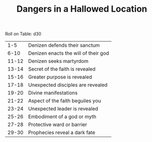 #+TITLE: Dangers in a Hallowed Location

Roll on Table: d30
  |   1-5 | Denizen defends their sanctum        |
  |  6-10 | Denizen enacts the will of their god |
  | 11-12 | Denizen seeks martyrdom              |
  | 13-14 | Secret of the faith is revealed      |
  | 15-16 | Greater purpose is revealed          |
  | 17-18 | Unexpected disciples are revealed    |
  | 19-20 | Divine manifestations                |
  | 21-22 | Aspect of the faith beguiles you     |
  | 23-24 | Unexpected leader is revealed        |
  | 25-26 | Embodiment of a god or myth          |
  | 27-28 | Protective ward or barrier           |
  | 29-30 | Prophecies reveal a dark fate        |
